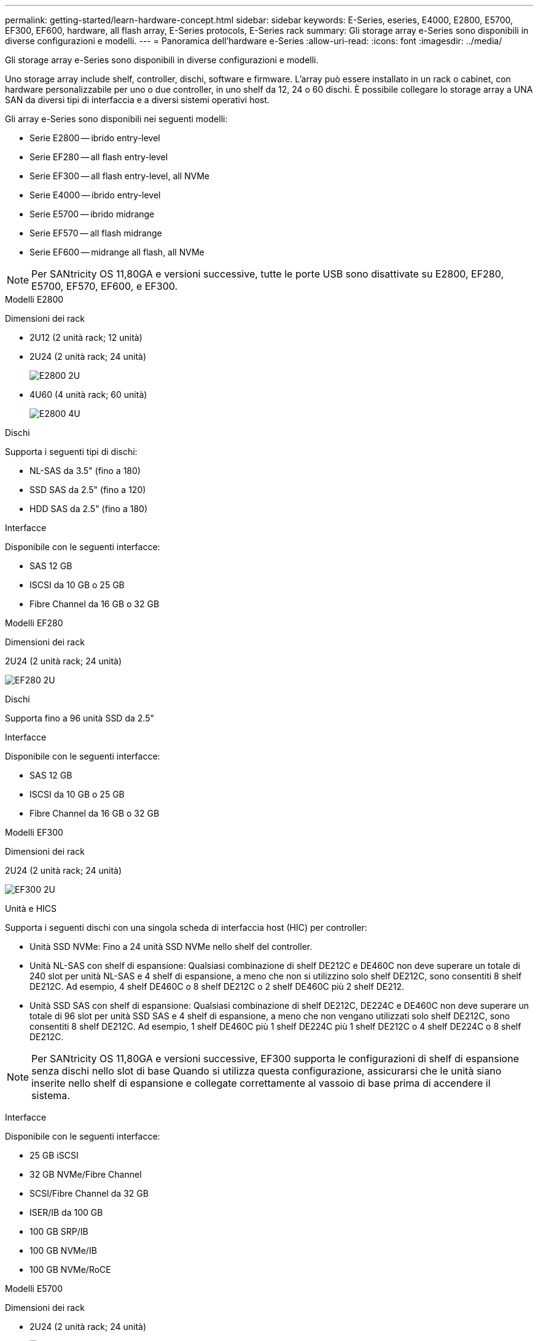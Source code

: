 ---
permalink: getting-started/learn-hardware-concept.html 
sidebar: sidebar 
keywords: E-Series, eseries, E4000, E2800, E5700, EF300, EF600, hardware, all flash array, E-Series protocols, E-Series rack 
summary: Gli storage array e-Series sono disponibili in diverse configurazioni e modelli. 
---
= Panoramica dell'hardware e-Series
:allow-uri-read: 
:icons: font
:imagesdir: ../media/


[role="lead"]
Gli storage array e-Series sono disponibili in diverse configurazioni e modelli.

Uno storage array include shelf, controller, dischi, software e firmware. L'array può essere installato in un rack o cabinet, con hardware personalizzabile per uno o due controller, in uno shelf da 12, 24 o 60 dischi. È possibile collegare lo storage array a UNA SAN da diversi tipi di interfaccia e a diversi sistemi operativi host.

Gli array e-Series sono disponibili nei seguenti modelli:

* Serie E2800 -- ibrido entry-level
* Serie EF280 -- all flash entry-level
* Serie EF300 -- all flash entry-level, all NVMe
* Serie E4000 -- ibrido entry-level
* Serie E5700 -- ibrido midrange
* Serie EF570 -- all flash midrange
* Serie EF600 -- midrange all flash, all NVMe



NOTE: Per SANtricity OS 11,80GA e versioni successive, tutte le porte USB sono disattivate su E2800, EF280, E5700, EF570, EF600, e EF300.

[role="tabbed-block"]
====
.Modelli E2800
--
Dimensioni dei rack::
+
--
* 2U12 (2 unità rack; 12 unità)
* 2U24 (2 unità rack; 24 unità)
+
image::../media/e2800_2u_front.gif[E2800 2U]

* 4U60 (4 unità rack; 60 unità)
+
image::../media/e2860_front.gif["E2800 4U"]



--
Dischi::
+
--
Supporta i seguenti tipi di dischi:

* NL-SAS da 3.5" (fino a 180)
* SSD SAS da 2.5" (fino a 120)
* HDD SAS da 2.5" (fino a 180)


--
Interfacce::
+
--
Disponibile con le seguenti interfacce:

* SAS 12 GB
* ISCSI da 10 GB o 25 GB
* Fibre Channel da 16 GB o 32 GB


--


--
.Modelli EF280
--
Dimensioni dei rack::
+
--
2U24 (2 unità rack; 24 unità)

image:../media/ef570_front.gif["EF280 2U"]

--
Dischi::
+
--
Supporta fino a 96 unità SSD da 2.5"

--
Interfacce::
+
--
Disponibile con le seguenti interfacce:

* SAS 12 GB
* ISCSI da 10 GB o 25 GB
* Fibre Channel da 16 GB o 32 GB


--


--
.Modelli EF300
--
Dimensioni dei rack::
+
--
2U24 (2 unità rack; 24 unità)

image:../media/ef570_front.gif["EF300 2U"]

--
Unità e HICS::
+
--
Supporta i seguenti dischi con una singola scheda di interfaccia host (HIC) per controller:

* Unità SSD NVMe: Fino a 24 unità SSD NVMe nello shelf del controller.
* Unità NL-SAS con shelf di espansione: Qualsiasi combinazione di shelf DE212C e DE460C non deve superare un totale di 240 slot per unità NL-SAS e 4 shelf di espansione, a meno che non si utilizzino solo shelf DE212C, sono consentiti 8 shelf DE212C. Ad esempio, 4 shelf DE460C o 8 shelf DE212C o 2 shelf DE460C più 2 shelf DE212.
* Unità SSD SAS con shelf di espansione: Qualsiasi combinazione di shelf DE212C, DE224C e DE460C non deve superare un totale di 96 slot per unità SSD SAS e 4 shelf di espansione, a meno che non vengano utilizzati solo shelf DE212C, sono consentiti 8 shelf DE212C. Ad esempio, 1 shelf DE460C più 1 shelf DE224C più 1 shelf DE212C o 4 shelf DE224C o 8 shelf DE212C.



NOTE: Per SANtricity OS 11,80GA e versioni successive, EF300 supporta le configurazioni di shelf di espansione senza dischi nello slot di base Quando si utilizza questa configurazione, assicurarsi che le unità siano inserite nello shelf di espansione e collegate correttamente al vassoio di base prima di accendere il sistema.

--
Interfacce::
+
--
Disponibile con le seguenti interfacce:

* 25 GB iSCSI
* 32 GB NVMe/Fibre Channel
* SCSI/Fibre Channel da 32 GB
* ISER/IB da 100 GB
* 100 GB SRP/IB
* 100 GB NVMe/IB
* 100 GB NVMe/RoCE


--


--
.Modelli E5700
--
Dimensioni dei rack::
+
--
* 2U24 (2 unità rack; 24 unità)
+
image::../media/e2800_2u_front.gif[E5700 2U]

* 4U60 (4 unità rack; 60 unità)
+
image::../media/e2860_front.gif[E5700 4U]



--
Dischi::
+
--
Supporta fino a 480 dei seguenti tipi di dischi:

* Dischi NL-SAS da 3.5"
* Unità SSD SAS da 2.5"
* Unità HDD SAS da 2.5"


--
Interfacce::
+
--
Disponibile con le seguenti interfacce:

* SAS 12 GB
* ISCSI da 10 GB o 25 GB
* Fibre Channel da 16 GB o 32 GB
* 32 GB NVMe/Fibre Channel
* ISER/IB da 100 GB
* 100 GB SRP/IB
* 100 GB NVMe/IB
* 100 GB NVMe/RoCE


--


--
.Modelli EF570
--
Dimensioni dei rack::
+
--
2U24 (2 unità rack; 24 unità)

image:../media/ef570_front.gif["EF570 2U"]

--
Dischi::
+
--
Supporta fino a 120 unità SSD da 2.5"

--
Interfacce::
+
--
Disponibile con le seguenti interfacce:

* SAS 12 GB
* ISCSI da 10 GB o 25 GB
* Fibre Channel da 16 GB o 32 GB
* 32 GB NVMe/Fibre Channel
* ISER/IB da 100 GB
* 100 GB SRP/IB
* 100 GB NVMe/IB
* 100 GB NVMe/RoCE


--


--
.Modelli EF600
--
Dimensioni dei rack::
+
--
2U24 (2 unità rack; 24 unità)

image:../media/ef570_front.gif["EF600 2U"]

--
Unità e HICS::
+
--
Supporta i seguenti dischi con una singola scheda di interfaccia host (HIC) per controller:

* Unità SSD NVMe: Fino a 24 unità SSD NVMe nello shelf del controller.
* Unità NL-SAS con shelf di espansione: Qualsiasi combinazione di shelf DE212C e DE460C non deve superare un totale di 420 slot per unità NL-SAS e 7 shelf di espansione, a meno che non si utilizzino solo shelf DE212C, sono consentiti 8 shelf DE212C. Ad esempio, 7 shelf DE460C o 8 shelf DE212C o 5 shelf DE460C più 2 shelf DE212.
* Unità SSD SAS con shelf di espansione: Qualsiasi combinazione di shelf DE212C, DE224C e DE460C non deve superare un totale di 96 slot per unità SSD SAS e 7 shelf di espansione, a meno che non vengano utilizzati solo shelf DE212C, sono consentiti 8 shelf DE212C. Ad esempio, 1 shelf DE460C più 1 shelf DE224C più 1 shelf DE212C o 4 shelf DE224C o 8 shelf DE212C



NOTE: Per SANtricity OS 11,80GA e versioni successive, EF600 supporta le configurazioni di shelf di espansione senza dischi nello slot di base Quando si utilizza questa configurazione, assicurarsi che le unità siano inserite nello shelf di espansione e collegate correttamente al vassoio di base prima di accendere il sistema.

--
Interfacce::
+
--
Disponibile con le seguenti interfacce:

* 25 GB iSCSI
* 32 GB NVMe/Fibre Channel
* SCSI/Fibre Channel da 32 GB
* ISER/IB da 100 GB
* 100 GB SRP/IB
* 100 GB NVMe/IB
* 100 GB NVMe/RoCE
* ISER/IB da 200 GB
* 200 GB NVMe/IB
* 200 GB NVMe/RoCE


--


--
.Modelli E4000
--
Dimensioni dei rack::
+
--
* 2U12 (2 unità rack; 12 unità)
+
image::../media/e4000_2u_front.png[E4000 2U]

* 4U60 (4 unità rack; 60 unità)
+
image::../media/e4000_4u_front.png[E4000 4U]



--
Dischi::
+
--
Supporta i seguenti tipi di dischi:

* NL-SAS da 3.5" (fino a 300)
* SSD SAS da 2.5" (fino a 120)


--
Interfacce::
+
--
Disponibile con le seguenti interfacce:

* SAS 12 GB
* ISCSI da 1 GB o 10GBASE-T.
* ISCSI da 1GB Gbit, 10Gb Gbit o 25GB Gbit
* FC da 8GB GB, 16GB GB o 32GB GB


--


--
====